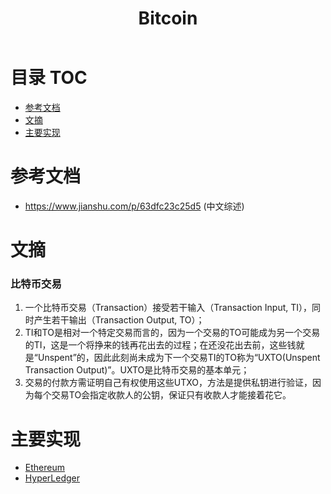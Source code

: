 * 目录                                                                  :TOC:
- [[#参考文档][参考文档]]
- [[#文摘][文摘]]
- [[#主要实现][主要实现]]

* 参考文档
  - https://www.jianshu.com/p/63dfc23c25d5 (中文综述)

* 文摘
*** 比特币交易
    1. 一个比特币交易（Transaction）接受若干输入（Transaction Input, TI），同时产生若干输出（Transaction Output, TO）；
    2. TI和TO是相对一个特定交易而言的，因为一个交易的TO可能成为另一个交易的TI，这是一个将挣来的钱再花出去的过程；在还没花出去前，这些钱就是“Unspent”的，因此此刻尚未成为下一个交易TI的TO称为“UXTO(Unspent Transaction Output)”。UXTO是比特币交易的基本单元；
    3. 交易的付款方需证明自己有权使用这些UTXO，方法是提供私钥进行验证，因为每个交易TO会指定收款人的公钥，保证只有收款人才能接着花它。

* 主要实现
  - [[file:ethereum.org][Ethereum]]
  - [[file:hyperledger.org][HyperLedger]]
  
* Options                                                          :noexport:
  #+title: Bitcoin
